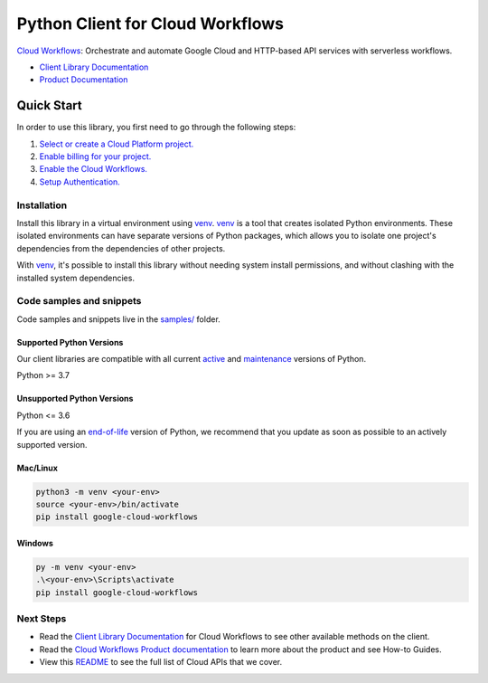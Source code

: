 Python Client for Cloud Workflows
=================================

|stable| |pypi| |versions|

`Cloud Workflows`_: Orchestrate and automate Google Cloud and HTTP-based API services with serverless workflows.

- `Client Library Documentation`_
- `Product Documentation`_

.. |stable| image:: https://img.shields.io/badge/support-stable-gold.svg
   :target: https://github.com/googleapis/google-cloud-python/blob/main/README.rst#stability-levels
.. |pypi| image:: https://img.shields.io/pypi/v/google-cloud-workflows.svg
   :target: https://pypi.org/project/google-cloud-workflows/
.. |versions| image:: https://img.shields.io/pypi/pyversions/google-cloud-workflows.svg
   :target: https://pypi.org/project/google-cloud-workflows/
.. _Cloud Workflows: https://cloud.google.com/workflows/
.. _Client Library Documentation: https://cloud.google.com/python/docs/reference/workflows/latest
.. _Product Documentation:  https://cloud.google.com/workflows/

Quick Start
-----------

In order to use this library, you first need to go through the following steps:

1. `Select or create a Cloud Platform project.`_
2. `Enable billing for your project.`_
3. `Enable the Cloud Workflows.`_
4. `Setup Authentication.`_

.. _Select or create a Cloud Platform project.: https://console.cloud.google.com/project
.. _Enable billing for your project.: https://cloud.google.com/billing/docs/how-to/modify-project#enable_billing_for_a_project
.. _Enable the Cloud Workflows.:  https://cloud.google.com/workflows/
.. _Setup Authentication.: https://googleapis.dev/python/google-api-core/latest/auth.html

Installation
~~~~~~~~~~~~

Install this library in a virtual environment using `venv`_. `venv`_ is a tool that
creates isolated Python environments. These isolated environments can have separate
versions of Python packages, which allows you to isolate one project's dependencies
from the dependencies of other projects.

With `venv`_, it's possible to install this library without needing system
install permissions, and without clashing with the installed system
dependencies.

.. _`venv`: https://docs.python.org/3/library/venv.html


Code samples and snippets
~~~~~~~~~~~~~~~~~~~~~~~~~

Code samples and snippets live in the `samples/`_ folder.

.. _samples/: https://github.com/googleapis/google-cloud-python/tree/main/packages/google-cloud-workflows/samples


Supported Python Versions
^^^^^^^^^^^^^^^^^^^^^^^^^
Our client libraries are compatible with all current `active`_ and `maintenance`_ versions of
Python.

Python >= 3.7

.. _active: https://devguide.python.org/devcycle/#in-development-main-branch
.. _maintenance: https://devguide.python.org/devcycle/#maintenance-branches

Unsupported Python Versions
^^^^^^^^^^^^^^^^^^^^^^^^^^^
Python <= 3.6

If you are using an `end-of-life`_
version of Python, we recommend that you update as soon as possible to an actively supported version.

.. _end-of-life: https://devguide.python.org/devcycle/#end-of-life-branches

Mac/Linux
^^^^^^^^^

.. code-block:: console

    python3 -m venv <your-env>
    source <your-env>/bin/activate
    pip install google-cloud-workflows


Windows
^^^^^^^

.. code-block:: console

    py -m venv <your-env>
    .\<your-env>\Scripts\activate
    pip install google-cloud-workflows

Next Steps
~~~~~~~~~~

-  Read the `Client Library Documentation`_ for Cloud Workflows
   to see other available methods on the client.
-  Read the `Cloud Workflows Product documentation`_ to learn
   more about the product and see How-to Guides.
-  View this `README`_ to see the full list of Cloud
   APIs that we cover.

.. _Cloud Workflows Product documentation:  https://cloud.google.com/workflows/
.. _README: https://github.com/googleapis/google-cloud-python/blob/main/README.rst

